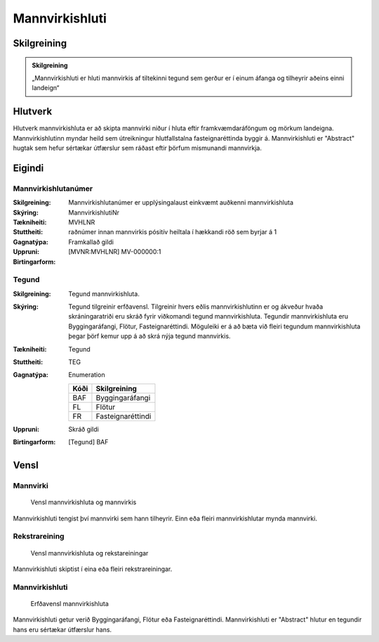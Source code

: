Mannvirkishluti 
===============

.. image:: img/mannvirkishluti.svg 
   :width: 100

Skilgreining
------------

.. admonition:: Skilgreining
    :class: skilgreining
    
    „Mannvirkishluti er hluti mannvirkis af tiltekinni tegund sem gerður er í einum áfanga og tilheyrir aðeins einni landeign“
   
Hlutverk
--------

Hlutverk mannvirkishluta er að skipta mannvirki niður í hluta eftir framkvæmdaráföngum og mörkum landeigna. Mannvirkishlutinn myndar heild sem útreikningur hlutfallstalna fasteignaréttinda byggir á. Mannvirkishluti er "Abstract" hugtak sem hefur sértækar útfærslur sem ráðast eftir þörfum mismunandi mannvirkja.


.. _my-reference-label:

Eigindi
-------

Mannvirkishlutanúmer
~~~~~~~~~~~~~~~~~~~~

:Skilgreining:
 Mannvirkishlutanúmer er upplýsingalaust einkvæmt auðkenni mannvirkishluta

:Skýring:

:Tækniheiti:
 MannvirkishlutiNr
:Stuttheiti:
 MVHLNR

:Gagnatýpa:
 raðnúmer innan mannvirkis
 pósitív heiltala í hækkandi röð sem byrjar á 1 

:Uppruni:
 Framkallað gildi

:Birtingarform:  
 [MVNR:MVHLNR] MV-000000:1

Tegund
~~~~~~~~~~~~~~~~~~~~ 

:Skilgreining:
   Tegund mannvirkishluta. 
:Skýring:
   Tegund tilgreinir erfðavensl. Tilgreinir hvers eðlis mannvirkishlutinn er og ákveður hvaða skráningaratriði eru skráð fyrir viðkomandi tegund mannvirkishluta.    Tegundir mannvirkishluta eru Byggingaráfangi, Flötur, Fasteignaréttindi. Möguleiki er á að bæta við fleiri tegundum mannvirkishluta þegar þörf kemur upp á að skrá nýja tegund mannvirkis.

:Tækniheiti:
   Tegund

:Stuttheiti:
   TEG

:Gagnatýpa:
   Enumeration 

   .. csv-table:: 
     :header: "Kóði", "Skilgreining"

     "BAF", "Byggingaráfangi"
     "FL", "Flötur"
     "FR", "Fasteignaréttindi"

:Uppruni:
   Skráð gildi

:Birtingarform:
   [Tegund] BAF

Vensl
-----

Mannvirki
~~~~~~~~~
  
.. figure:: img/mannvirki_mannvirkishluti.svg 
   :width: 100
   :alt: Vensl mannvirkis og mannvirkishluta
   
   
   Vensl mannvirkishluta og mannvirkis

Mannvirkishluti tengist því mannvirki sem hann tilheyrir. Einn eða fleiri mannvirkishlutar mynda mannvirki.

Rekstrareining
~~~~~~~~~~~~~~
  
.. figure:: img/mannvirkishluti_rekstrareining.svg 
   :width: 100
   :alt: Sértækar útfærslur mannvirkishluta
   
   
   Vensl mannvirkishluta og rekstareiningar
   
   
Mannvirkishluti skiptist í eina eða fleiri rekstrareiningar.

Mannvirkishluti
~~~~~~~~~~~~~~~
   
.. figure:: img/mannvirkishluti_tegund.svg 
   :width: 380
   :figwidth: 500
   :alt: Sértækar útfærslur mannvirkishluta
   
   
   Erfðavensl mannvirkishluta 
  
Mannvirkishluti getur verið Byggingaráfangi, Flötur eða Fasteignaréttindi. Mannvirkishluti er "Abstract" hlutur en tegundir hans eru sértækar útfærslur hans.

